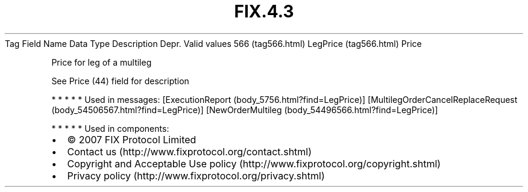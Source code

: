 .TH FIX.4.3 "" "" "Tag #566"
Tag
Field Name
Data Type
Description
Depr.
Valid values
566 (tag566.html)
LegPrice (tag566.html)
Price
.PP
Price for leg of a multileg
.PP
See Price (44) field for description
.PP
   *   *   *   *   *
Used in messages:
[ExecutionReport (body_5756.html?find=LegPrice)]
[MultilegOrderCancelReplaceRequest (body_54506567.html?find=LegPrice)]
[NewOrderMultileg (body_54496566.html?find=LegPrice)]
.PP
   *   *   *   *   *
Used in components:

.PD 0
.P
.PD

.PP
.PP
.IP \[bu] 2
© 2007 FIX Protocol Limited
.IP \[bu] 2
Contact us (http://www.fixprotocol.org/contact.shtml)
.IP \[bu] 2
Copyright and Acceptable Use policy (http://www.fixprotocol.org/copyright.shtml)
.IP \[bu] 2
Privacy policy (http://www.fixprotocol.org/privacy.shtml)
